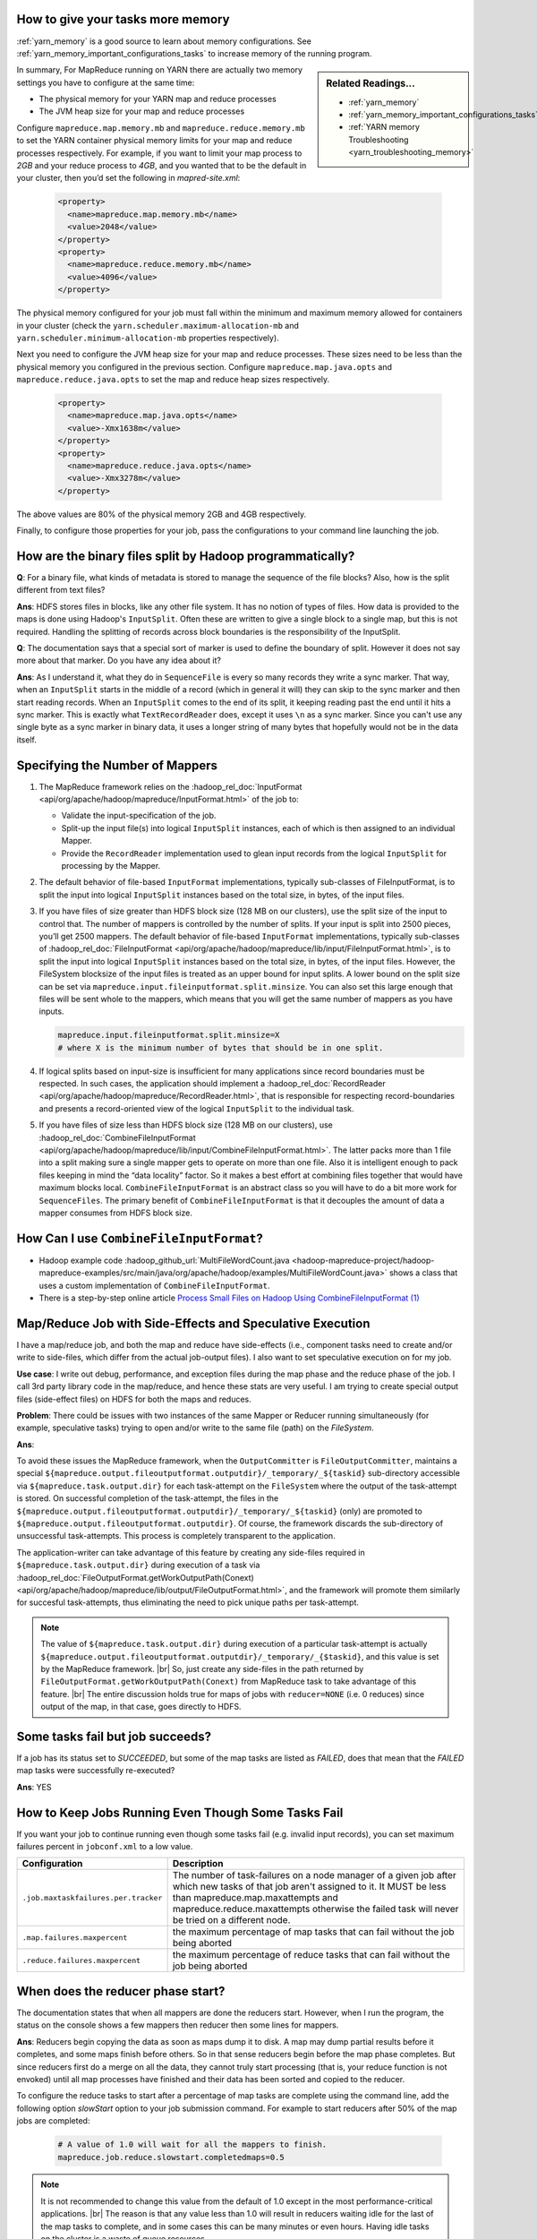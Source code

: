 ..  _mapreduce_faq_runtime_increase_job_memory:

How to give your tasks more memory
==================================

:ref:`yarn_memory` is a good source to learn about memory configurations. See :ref:`yarn_memory_important_configurations_tasks` to increase memory of the running program.


.. sidebar:: Related Readings...

    * :ref:`yarn_memory`
    * :ref:`yarn_memory_important_configurations_tasks`
    * :ref:`YARN memory Troubleshooting <yarn_troubleshooting_memory>`


In summary, For MapReduce running on YARN there are actually two memory settings you have to configure at the same time:

* The physical memory for your YARN map and reduce processes
* The JVM heap size for your map and reduce processes


Configure ``mapreduce.map.memory.mb`` and ``mapreduce.reduce.memory.mb`` to set the YARN container physical memory limits for your map and reduce processes respectively. For example, if you want to limit your map process to `2GB` and your reduce process to `4GB`, and you wanted that to be the default in your cluster, then you’d set the following in `mapred-site.xml`:

  .. code-block:: xml

      <property>
        <name>mapreduce.map.memory.mb</name>
        <value>2048</value>
      </property>
      <property>
        <name>mapreduce.reduce.memory.mb</name>
        <value>4096</value>
      </property>

The physical memory configured for your job must fall within the minimum and maximum memory allowed for containers in your cluster (check the ``yarn.scheduler.maximum-allocation-mb`` and ``yarn.scheduler.minimum-allocation-mb`` properties respectively).

Next you need to configure the JVM heap size for your map and reduce processes. These sizes need to be less than the physical memory you configured in the previous section. Configure ``mapreduce.map.java.opts`` and ``mapreduce.reduce.java.opts`` to set the map and reduce heap sizes respectively. 

  .. code-block:: xml

      <property>
        <name>mapreduce.map.java.opts</name>
        <value>-Xmx1638m</value>
      </property>
      <property>
        <name>mapreduce.reduce.java.opts</name>
        <value>-Xmx3278m</value>
      </property>

The above values are 80% of the physical memory 2GB and 4GB respectively.

Finally, to configure those properties for your job, pass the configurations to your command line launching the job.

  .. include:: /common/yarn/memory/yarn-memory-appmaster-conf.rst

How are the binary files split by Hadoop programmatically?
==========================================================

**Q**: For a binary file, what kinds of metadata is stored to manage the sequence of the file blocks? Also, how is the split different from text files?

**Ans**: HDFS stores files in blocks, like any other file system. It has no notion of types of files. How data is provided to the maps is done using Hadoop's ``InputSplit``. Often these are written to give a single block to a single map, but this is not required. Handling the splitting of records across block boundaries is the responsibility of the InputSplit.

**Q**: The documentation says that a special sort of marker is used to define the boundary of split. However it does not say more about that marker. Do you have any idea about it?

**Ans**: As I understand it, what they do in ``SequenceFile`` is every so many records they write a sync marker. That way, when an ``InputSplit`` starts in the middle of a record (which in general it will) they can skip to the sync marker and then start reading records. When an ``InputSplit`` comes to the end of its split, it keeping reading past the end until it hits a sync marker.
This is exactly what ``TextRecordReader`` does, except it uses ``\n`` as a sync marker.
Since you can't use any single byte as a sync marker in binary data, it uses a longer string of many bytes that hopefully would not be in the data itself.

.. _runtime-qa-part-02-number-of-mappers:

Specifying the Number of Mappers
=================================

#. The MapReduce framework relies on the :hadoop_rel_doc:`InputFormat <api/org/apache/hadoop/mapreduce/InputFormat.html>` of the job to:

   * Validate the input-specification of the job.
   * Split-up the input file(s) into logical ``InputSplit`` instances, each of which is then assigned to an individual Mapper.
   * Provide the ``RecordReader`` implementation used to glean input records from the logical ``InputSplit`` for processing by the Mapper.
  
#. The default behavior of file-based ``InputFormat`` implementations, typically sub-classes of FileInputFormat, is to split the input into logical ``InputSplit`` instances based on the total size, in bytes, of the input files.
#. If you have files of size greater than HDFS block size (128 MB on our clusters), use the split size of the input to control that. The number of mappers is controlled by the number of splits. If your input is split into 2500 pieces, you’ll get 2500 mappers. The default behavior of file-based ``InputFormat`` implementations, typically sub-classes of :hadoop_rel_doc:`FileInputFormat <api/org/apache/hadoop/mapreduce/lib/input/FileInputFormat.html>`, is to split the input into logical ``InputSplit`` instances based on the total size, in bytes, of the input files. However, the FileSystem blocksize of the input files is treated as an upper bound for input splits. A lower bound on the split size can be set via ``mapreduce.input.fileinputformat.split.minsize``. You can also set this large enough that files will be sent whole to the mappers, which means that you will get the same number of mappers as you have inputs.
   
   .. code-block:: bash

      mapreduce.input.fileinputformat.split.minsize=X
      # where X is the minimum number of bytes that should be in one split.

#. If logical splits based on input-size is insufficient for many applications since record boundaries must be respected. In such cases, the application should implement a :hadoop_rel_doc:`RecordReader <api/org/apache/hadoop/mapreduce/RecordReader.html>`, that is responsible for respecting record-boundaries and presents a record-oriented view of the logical ``InputSplit`` to the individual task.

#. If you have files of size less than HDFS block size (128 MB on our clusters), use :hadoop_rel_doc:`CombineFileInputFormat <api/org/apache/hadoop/mapreduce/lib/input/CombineFileInputFormat.html>`. The latter packs more than 1 file into a split making sure a single mapper gets to operate on more than one file. Also it is intelligent enough to pack files keeping in mind the “data locality” factor. So it makes a best effort at combining files together that would have maximum blocks local. ``CombineFileInputFormat`` is an abstract class so you will have to do a bit more work for ``SequenceFiles``. The primary benefit of ``CombineFileInputFormat`` is that it decouples the amount of data a mapper consumes from HDFS block size.


How Can I use ``CombineFileInputFormat``?
=========================================

- Hadoop example code :hadoop_github_url:`MultiFileWordCount.java <hadoop-mapreduce-project/hadoop-mapreduce-examples/src/main/java/org/apache/hadoop/examples/MultiFileWordCount.java>` shows a class that uses a custom implementation of ``CombineFileInputFormat``.
- There is a step-by-step online article `Process Small Files on Hadoop Using CombineFileInputFormat (1) <http://www.idryman.org/blog/2013/09/22/process-small-files-on-hadoop-using-combinefileinputformat-1/>`_


Map/Reduce Job with Side-Effects and Speculative Execution
==========================================================

I have a map/reduce job, and both the map and reduce have side-effects (i.e., component tasks need to create and/or write to side-files, which differ from the actual job-output files). I also want to set speculative execution on for my job.

**Use case**: I write out debug, performance, and exception files during the map phase and the reduce phase of the job. I call 3rd party library code in the map/reduce, and hence these stats are very useful. I am trying to create special output files (side-effect files) on HDFS for both the maps and reduces.

**Problem**: There could be issues with two instances of the same Mapper or Reducer running simultaneously (for example, speculative tasks) trying to open and/or write to the same file (path) on the `FileSystem`. 

**Ans**:

To avoid these issues the MapReduce framework, when the ``OutputCommitter`` is ``FileOutputCommitter``, maintains a special ``${mapreduce.output.fileoutputformat.outputdir}/_temporary/_${taskid}`` sub-directory accessible via ``${mapreduce.task.output.dir}`` for each task-attempt on the ``FileSystem`` where the output of the task-attempt is stored. On successful completion of the task-attempt, the files in the ``${mapreduce.output.fileoutputformat.outputdir}/_temporary/_${taskid}`` (only) are promoted to ``${mapreduce.output.fileoutputformat.outputdir}``. Of course, the framework discards the sub-directory of unsuccessful task-attempts. This process is completely transparent to the application.

The application-writer can take advantage of this feature by creating any side-files required in ``${mapreduce.task.output.dir}`` during execution of a task via :hadoop_rel_doc:`FileOutputFormat.getWorkOutputPath(Conext) <api/org/apache/hadoop/mapreduce/lib/output/FileOutputFormat.html>`, and the framework will promote them similarly for succesful task-attempts, thus eliminating the need to pick unique paths per task-attempt.


.. note:: The value of ``${mapreduce.task.output.dir}`` during execution of a
   particular task-attempt is actually
   ``${mapreduce.output.fileoutputformat.outputdir}/_temporary/_{$taskid}``,
   and this value is set by the MapReduce framework. |br|
   So, just create any side-files in the path returned by
   ``FileOutputFormat.getWorkOutputPath(Conext)`` from MapReduce task to take
   advantage of this feature. |br|
   The entire discussion holds true for maps of jobs with ``reducer=NONE``
   (i.e. 0 reduces) since output of the map, in that case, goes directly to HDFS.


Some tasks fail but job succeeds?
=================================

If a job has its status set to `SUCCEEDED`, but some of the map tasks are listed as `FAILED`, does that mean that the `FAILED` map tasks were successfully re-executed?

**Ans**: YES

How to Keep Jobs Running Even Though Some Tasks Fail
====================================================

If you want your job to continue running even though some tasks fail (e.g. invalid input records), you can set maximum failures percent in ``jobconf.xml`` to a low value.

+--------------------------------------+--------------------------------------------------------------------------------------------------------------------------------------------------------------------------------------------------------------------------------------------------------------------------+
|             Configuration            |                                                                                                                                Description                                                                                                                               |
+======================================+==========================================================================================================================================================================================================================================================================+
| ``.job.maxtaskfailures.per.tracker`` | The number of task-failures on a node manager of a given job after which new tasks of that job aren't assigned to it. It MUST be less than mapreduce.map.maxattempts and mapreduce.reduce.maxattempts otherwise the failed task will never be tried on a different node. |
+--------------------------------------+--------------------------------------------------------------------------------------------------------------------------------------------------------------------------------------------------------------------------------------------------------------------------+
| ``.map.failures.maxpercent``         | the maximum percentage of map tasks that can fail without the job being aborted                                                                                                                                                                                          |
+--------------------------------------+--------------------------------------------------------------------------------------------------------------------------------------------------------------------------------------------------------------------------------------------------------------------------+
| ``.reduce.failures.maxpercent``      | the maximum percentage of reduce tasks that can fail without the job being aborted                                                                                                                                                                                       |
+--------------------------------------+--------------------------------------------------------------------------------------------------------------------------------------------------------------------------------------------------------------------------------------------------------------------------+

When does the reducer phase start?
==================================

The documentation states that when all mappers are done the reducers start.
However, when I run the program, the status on the console shows a few mappers
then reducer then some lines for mappers.

**Ans**: Reducers begin copying the data as soon as maps dump it to disk.
A map may dump partial results before it completes, and some maps finish before
others. So in that sense reducers begin before the map phase completes.
But since reducers first do a merge on all the data, they cannot truly start
processing (that is, your reduce function is not envoked) until all map processes
have finished and their data has been sorted and copied to the reducer.

To configure the reduce tasks to start after a percentage of map tasks are
complete using the command line, add the following option `slowStart` option to
your job submission command. For example to start reducers after 50% of the map
jobs are completed:

  .. code-block:: bash

     # A value of 1.0 will wait for all the mappers to finish.
     mapreduce.job.reduce.slowstart.completedmaps=0.5
    

.. note:: It is not recommended to change this value from the default of 1.0
   except in the most performance-critical applications. |br|
   The reason is that any value less than 1.0 will result in reducers waiting
   idle for the last of the map tasks to complete, and in some cases this can
   be many minutes or even hours. Having idle tasks on the cluster is a waste
   of queue resources.



How to Handle Very Long Lines of Text
=====================================

If you are using text imput formats, you can set a config knob for the
``TextInputFormat`` that allows you to limit the length of lines returned.
This is recommended as a safeguard against corrupted files. |br|
Corruption in a file can manifest itself as a very long line, which can
cause out-of-memory errors and then task failure. |br|
By setting ``mapreduce.input.linerecordreader.line.maxlength`` to a value in
bytes that fits in memory (and is comfortably greater than the length of lines
in your input data), you ensure that the record reader will skip the (long)
corrupt lines without the task failing. This can help protect you from an
occasional missing newline without the complexities of bad record.

See :hadoop_rel_doc:`quick instructions to skip bad records <hadoop-mapreduce-client/hadoop-mapreduce-client-core/MapReduceTutorial.html#Reducer>`.
